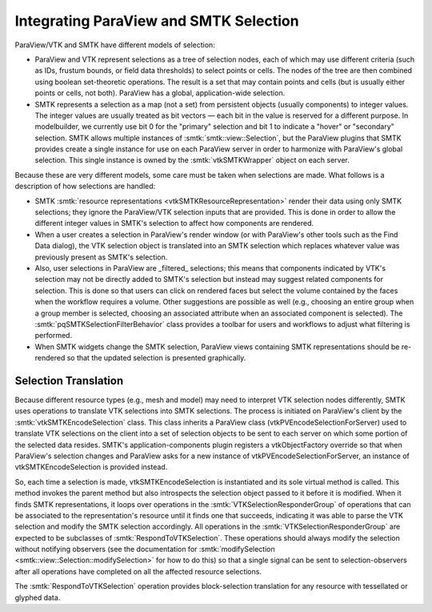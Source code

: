 Integrating ParaView and SMTK Selection
---------------------------------------

ParaView/VTK and SMTK have different models of selection:

* ParaView and VTK represent selections as a tree of selection nodes,
  each of which may use different criteria (such as IDs, frustum bounds,
  or field data thresholds) to select points or cells. The nodes of
  the tree are then combined using boolean set-theoretic operations.
  The result is a set that may contain points and cells (but is usually
  either points or cells, not both).
  ParaView has a global, application-wide selection.
* SMTK represents a selection as a map (not a set) from persistent objects
  (usually components) to integer values. The integer values are usually
  treated as bit vectors — each bit in the value is reserved for a
  different purpose.
  In modelbuilder, we currently use bit 0 for the "primary" selection and
  bit 1 to indicate a "hover" or "secondary" selection.
  SMTK allows multiple instances of :smtk:`smtk::view::Selection`, but
  the ParaView plugins that SMTK provides create a single instance for
  use on each ParaView server in order to harmonize with ParaView's global
  selection.
  This single instance is owned by the :smtk:`vtkSMTKWrapper` object
  on each server.

Because these are very different models, some care must be taken when
selections are made. What follows is a description of how selections are
handled:

* SMTK :smtk:`resource representations <vtkSMTKResourceRepresentation>`
  render their data using only SMTK selections; they ignore the ParaView/VTK
  selection inputs that are provided. This is done in order to allow the
  different integer values in SMTK's selection to affect how components are
  rendered.
* When a user creates a selection in ParaView's render window (or with
  ParaView's other tools such as the Find Data dialog), the VTK selection
  object is translated into an SMTK selection which replaces whatever
  value was previously present as SMTK's selection.
* Also, user selections in ParaView are _filtered_ selections; this means
  that components indicated by VTK's selection may not be directly added
  to SMTK's selection but instead may suggest related components for selection.
  This is done so that users can click on rendered faces but select the volume
  contained by the faces when the workflow requires a volume.
  Other suggestions are possible as well (e.g., choosing an entire group when
  a group member is selected, choosing an associated attribute when an
  associated component is selected).
  The :smtk:`pqSMTKSelectionFilterBehavior` class provides a toolbar for users
  and workflows to adjust what filtering is performed.
* When SMTK widgets change the SMTK selection, ParaView views containing
  SMTK representations should be re-rendered so that the updated selection
  is presented graphically.

Selection Translation
^^^^^^^^^^^^^^^^^^^^^

Because different resource types (e.g., mesh and model) may need to
interpret VTK selection nodes differently, SMTK uses operations to
translate VTK selections into SMTK selections.
The process is initiated on ParaView's client by
the :smtk:`vtkSMTKEncodeSelection` class.
This class inherits a ParaView class (vtkPVEncodeSelectionForServer)
used to translate VTK selections on the client into a set of
selection objects to be sent to each server on which some portion
of the selected data resides.
SMTK's application-components plugin registers a vtkObjectFactory override
so that when ParaView's selection changes and ParaView asks for a new
instance of vtkPVEncodeSelectionForServer, an instance of vtkSMTKEncodeSelection
is provided instead.

So, each time a selection is made, vtkSMTKEncodeSelection is instantiated
and its sole virtual method is called.
This method invokes the parent method but also introspects the selection
object passed to it before it is modified.
When it finds SMTK representations, it loops over operations in
the :smtk:`VTKSelectionResponderGroup` of operations that can be
associated to the representation's resource until it finds one that
succeeds, indicating it was able to parse the VTK selection and
modify the SMTK selection accordingly.
All operations in the :smtk:`VTKSelectionResponderGroup` are expected to be
subclasses of :smtk:`RespondToVTKSelection`.
These operations should always modify the selection without notifying observers
(see the documentation for :smtk:`modifySelection <smtk::view::Selection::modifySelection>`
for how to do this) so that a single signal can be sent to selection-observers
after all operations have completed on all the affected resource selections.

The :smtk:`RespondToVTKSelection` operation provides block-selection translation
for any resource with tessellated or glyphed data.
